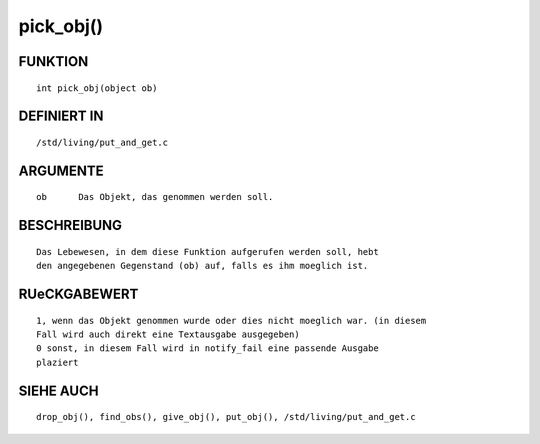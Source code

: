 pick_obj()
==========

FUNKTION
--------
::

    int pick_obj(object ob)

DEFINIERT IN
------------
::

    /std/living/put_and_get.c

ARGUMENTE
---------
::

    ob      Das Objekt, das genommen werden soll.

BESCHREIBUNG
------------
::

    Das Lebewesen, in dem diese Funktion aufgerufen werden soll, hebt
    den angegebenen Gegenstand (ob) auf, falls es ihm moeglich ist.

RUeCKGABEWERT
-------------
::

    1, wenn das Objekt genommen wurde oder dies nicht moeglich war. (in diesem
    Fall wird auch direkt eine Textausgabe ausgegeben)
    0 sonst, in diesem Fall wird in notify_fail eine passende Ausgabe
    plaziert

SIEHE AUCH
----------
::

    drop_obj(), find_obs(), give_obj(), put_obj(), /std/living/put_and_get.c

